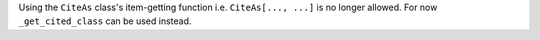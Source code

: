 Using the ``CiteAs`` class's item-getting function i.e. ``CiteAs[..., ...]`` is no
longer allowed. For now ``_get_cited_class`` can be used instead.
